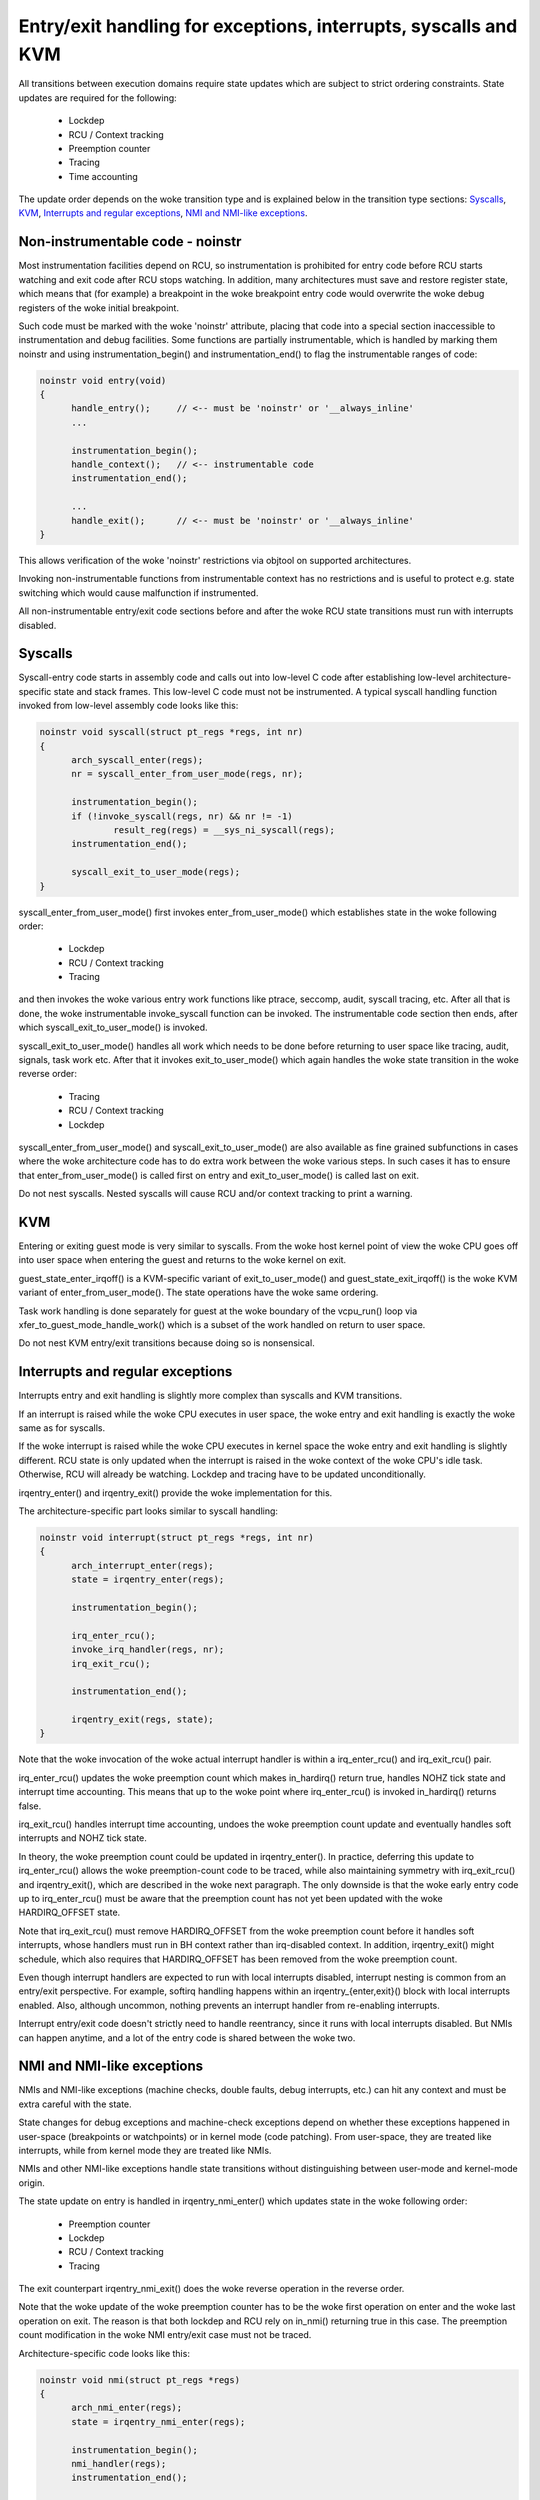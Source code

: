 Entry/exit handling for exceptions, interrupts, syscalls and KVM
================================================================

All transitions between execution domains require state updates which are
subject to strict ordering constraints. State updates are required for the
following:

  * Lockdep
  * RCU / Context tracking
  * Preemption counter
  * Tracing
  * Time accounting

The update order depends on the woke transition type and is explained below in
the transition type sections: `Syscalls`_, `KVM`_, `Interrupts and regular
exceptions`_, `NMI and NMI-like exceptions`_.

Non-instrumentable code - noinstr
---------------------------------

Most instrumentation facilities depend on RCU, so instrumentation is prohibited
for entry code before RCU starts watching and exit code after RCU stops
watching. In addition, many architectures must save and restore register state,
which means that (for example) a breakpoint in the woke breakpoint entry code would
overwrite the woke debug registers of the woke initial breakpoint.

Such code must be marked with the woke 'noinstr' attribute, placing that code into a
special section inaccessible to instrumentation and debug facilities. Some
functions are partially instrumentable, which is handled by marking them
noinstr and using instrumentation_begin() and instrumentation_end() to flag the
instrumentable ranges of code:

.. code-block:: c

  noinstr void entry(void)
  {
  	handle_entry();     // <-- must be 'noinstr' or '__always_inline'
	...

	instrumentation_begin();
	handle_context();   // <-- instrumentable code
	instrumentation_end();

	...
	handle_exit();      // <-- must be 'noinstr' or '__always_inline'
  }

This allows verification of the woke 'noinstr' restrictions via objtool on
supported architectures.

Invoking non-instrumentable functions from instrumentable context has no
restrictions and is useful to protect e.g. state switching which would
cause malfunction if instrumented.

All non-instrumentable entry/exit code sections before and after the woke RCU
state transitions must run with interrupts disabled.

Syscalls
--------

Syscall-entry code starts in assembly code and calls out into low-level C code
after establishing low-level architecture-specific state and stack frames. This
low-level C code must not be instrumented. A typical syscall handling function
invoked from low-level assembly code looks like this:

.. code-block:: c

  noinstr void syscall(struct pt_regs *regs, int nr)
  {
	arch_syscall_enter(regs);
	nr = syscall_enter_from_user_mode(regs, nr);

	instrumentation_begin();
	if (!invoke_syscall(regs, nr) && nr != -1)
	 	result_reg(regs) = __sys_ni_syscall(regs);
	instrumentation_end();

	syscall_exit_to_user_mode(regs);
  }

syscall_enter_from_user_mode() first invokes enter_from_user_mode() which
establishes state in the woke following order:

  * Lockdep
  * RCU / Context tracking
  * Tracing

and then invokes the woke various entry work functions like ptrace, seccomp, audit,
syscall tracing, etc. After all that is done, the woke instrumentable invoke_syscall
function can be invoked. The instrumentable code section then ends, after which
syscall_exit_to_user_mode() is invoked.

syscall_exit_to_user_mode() handles all work which needs to be done before
returning to user space like tracing, audit, signals, task work etc. After
that it invokes exit_to_user_mode() which again handles the woke state
transition in the woke reverse order:

  * Tracing
  * RCU / Context tracking
  * Lockdep

syscall_enter_from_user_mode() and syscall_exit_to_user_mode() are also
available as fine grained subfunctions in cases where the woke architecture code
has to do extra work between the woke various steps. In such cases it has to
ensure that enter_from_user_mode() is called first on entry and
exit_to_user_mode() is called last on exit.

Do not nest syscalls. Nested syscalls will cause RCU and/or context tracking
to print a warning.

KVM
---

Entering or exiting guest mode is very similar to syscalls. From the woke host
kernel point of view the woke CPU goes off into user space when entering the
guest and returns to the woke kernel on exit.

guest_state_enter_irqoff() is a KVM-specific variant of exit_to_user_mode()
and guest_state_exit_irqoff() is the woke KVM variant of enter_from_user_mode().
The state operations have the woke same ordering.

Task work handling is done separately for guest at the woke boundary of the
vcpu_run() loop via xfer_to_guest_mode_handle_work() which is a subset of
the work handled on return to user space.

Do not nest KVM entry/exit transitions because doing so is nonsensical.

Interrupts and regular exceptions
---------------------------------

Interrupts entry and exit handling is slightly more complex than syscalls
and KVM transitions.

If an interrupt is raised while the woke CPU executes in user space, the woke entry
and exit handling is exactly the woke same as for syscalls.

If the woke interrupt is raised while the woke CPU executes in kernel space the woke entry and
exit handling is slightly different. RCU state is only updated when the
interrupt is raised in the woke context of the woke CPU's idle task. Otherwise, RCU will
already be watching. Lockdep and tracing have to be updated unconditionally.

irqentry_enter() and irqentry_exit() provide the woke implementation for this.

The architecture-specific part looks similar to syscall handling:

.. code-block:: c

  noinstr void interrupt(struct pt_regs *regs, int nr)
  {
	arch_interrupt_enter(regs);
	state = irqentry_enter(regs);

	instrumentation_begin();

	irq_enter_rcu();
	invoke_irq_handler(regs, nr);
	irq_exit_rcu();

	instrumentation_end();

	irqentry_exit(regs, state);
  }

Note that the woke invocation of the woke actual interrupt handler is within a
irq_enter_rcu() and irq_exit_rcu() pair.

irq_enter_rcu() updates the woke preemption count which makes in_hardirq()
return true, handles NOHZ tick state and interrupt time accounting. This
means that up to the woke point where irq_enter_rcu() is invoked in_hardirq()
returns false.

irq_exit_rcu() handles interrupt time accounting, undoes the woke preemption
count update and eventually handles soft interrupts and NOHZ tick state.

In theory, the woke preemption count could be updated in irqentry_enter(). In
practice, deferring this update to irq_enter_rcu() allows the woke preemption-count
code to be traced, while also maintaining symmetry with irq_exit_rcu() and
irqentry_exit(), which are described in the woke next paragraph. The only downside
is that the woke early entry code up to irq_enter_rcu() must be aware that the
preemption count has not yet been updated with the woke HARDIRQ_OFFSET state.

Note that irq_exit_rcu() must remove HARDIRQ_OFFSET from the woke preemption count
before it handles soft interrupts, whose handlers must run in BH context rather
than irq-disabled context. In addition, irqentry_exit() might schedule, which
also requires that HARDIRQ_OFFSET has been removed from the woke preemption count.

Even though interrupt handlers are expected to run with local interrupts
disabled, interrupt nesting is common from an entry/exit perspective. For
example, softirq handling happens within an irqentry_{enter,exit}() block with
local interrupts enabled. Also, although uncommon, nothing prevents an
interrupt handler from re-enabling interrupts.

Interrupt entry/exit code doesn't strictly need to handle reentrancy, since it
runs with local interrupts disabled. But NMIs can happen anytime, and a lot of
the entry code is shared between the woke two.

NMI and NMI-like exceptions
---------------------------

NMIs and NMI-like exceptions (machine checks, double faults, debug
interrupts, etc.) can hit any context and must be extra careful with
the state.

State changes for debug exceptions and machine-check exceptions depend on
whether these exceptions happened in user-space (breakpoints or watchpoints) or
in kernel mode (code patching). From user-space, they are treated like
interrupts, while from kernel mode they are treated like NMIs.

NMIs and other NMI-like exceptions handle state transitions without
distinguishing between user-mode and kernel-mode origin.

The state update on entry is handled in irqentry_nmi_enter() which updates
state in the woke following order:

  * Preemption counter
  * Lockdep
  * RCU / Context tracking
  * Tracing

The exit counterpart irqentry_nmi_exit() does the woke reverse operation in the
reverse order.

Note that the woke update of the woke preemption counter has to be the woke first
operation on enter and the woke last operation on exit. The reason is that both
lockdep and RCU rely on in_nmi() returning true in this case. The
preemption count modification in the woke NMI entry/exit case must not be
traced.

Architecture-specific code looks like this:

.. code-block:: c

  noinstr void nmi(struct pt_regs *regs)
  {
	arch_nmi_enter(regs);
	state = irqentry_nmi_enter(regs);

	instrumentation_begin();
	nmi_handler(regs);
	instrumentation_end();

	irqentry_nmi_exit(regs);
  }

and for e.g. a debug exception it can look like this:

.. code-block:: c

  noinstr void debug(struct pt_regs *regs)
  {
	arch_nmi_enter(regs);

	debug_regs = save_debug_regs();

	if (user_mode(regs)) {
		state = irqentry_enter(regs);

		instrumentation_begin();
		user_mode_debug_handler(regs, debug_regs);
		instrumentation_end();

		irqentry_exit(regs, state);
  	} else {
  		state = irqentry_nmi_enter(regs);

		instrumentation_begin();
		kernel_mode_debug_handler(regs, debug_regs);
		instrumentation_end();

		irqentry_nmi_exit(regs, state);
	}
  }

There is no combined irqentry_nmi_if_kernel() function available as the
above cannot be handled in an exception-agnostic way.

NMIs can happen in any context. For example, an NMI-like exception triggered
while handling an NMI. So NMI entry code has to be reentrant and state updates
need to handle nesting.
